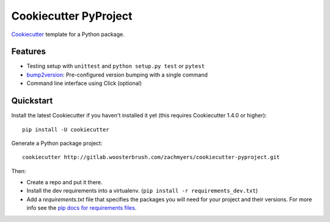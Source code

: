 ======================
Cookiecutter PyProject
======================

Cookiecutter_ template for a Python package.

Features
--------

* Testing setup with ``unittest`` and ``python setup.py test`` or ``pytest``
* bump2version_: Pre-configured version bumping with a single command
* Command line interface using Click (optional)

.. _Cookiecutter: https://github.com/cookiecutter/cookiecutter

Quickstart
----------

Install the latest Cookiecutter if you haven't installed it yet (this requires
Cookiecutter 1.4.0 or higher)::

    pip install -U cookiecutter

Generate a Python package project::

    cookiecutter http://gitlab.woosterbrush.com/zachmyers/cookiecutter-pyproject.git

Then:

* Create a repo and put it there.
* Install the dev requirements into a virtualenv. (``pip install -r requirements_dev.txt``)
* Add a `requirements.txt` file that specifies the packages you will need for
  your project and their versions. For more info see the `pip docs for requirements files`_.

.. _bump2version: https://github.com/c4urself/bump2version
.. _`pip docs for requirements files`: https://pip.pypa.io/en/stable/user_guide/#requirements-files
